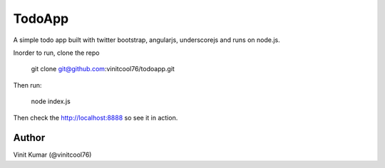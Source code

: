 =======
TodoApp
=======

A simple todo app built with twitter bootstrap, angularjs, underscorejs and runs
on node.js.

Inorder to run, clone the repo

    git clone git@github.com:vinitcool76/todoapp.git

Then run:

    node index.js

Then check the http://localhost:8888 so see it in action.

.. image:: http://i.imgur.com/yzORYC2.png

Author
======
Vinit Kumar (@vinitcool76)

